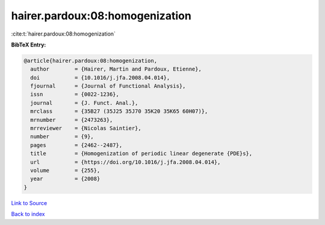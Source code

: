 hairer.pardoux:08:homogenization
================================

:cite:t:`hairer.pardoux:08:homogenization`

**BibTeX Entry:**

.. code-block:: bibtex

   @article{hairer.pardoux:08:homogenization,
     author        = {Hairer, Martin and Pardoux, Etienne},
     doi           = {10.1016/j.jfa.2008.04.014},
     fjournal      = {Journal of Functional Analysis},
     issn          = {0022-1236},
     journal       = {J. Funct. Anal.},
     mrclass       = {35B27 (35J25 35J70 35K20 35K65 60H07)},
     mrnumber      = {2473263},
     mrreviewer    = {Nicolas Saintier},
     number        = {9},
     pages         = {2462--2487},
     title         = {Homogenization of periodic linear degenerate {PDE}s},
     url           = {https://doi.org/10.1016/j.jfa.2008.04.014},
     volume        = {255},
     year          = {2008}
   }

`Link to Source <https://doi.org/10.1016/j.jfa.2008.04.014},>`_


`Back to index <../By-Cite-Keys.html>`_
